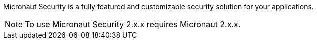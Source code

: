 Micronaut Security is a fully featured and customizable security solution for your applications.

NOTE: To use Micronaut Security 2.x.x requires Micronaut 2.x.x.